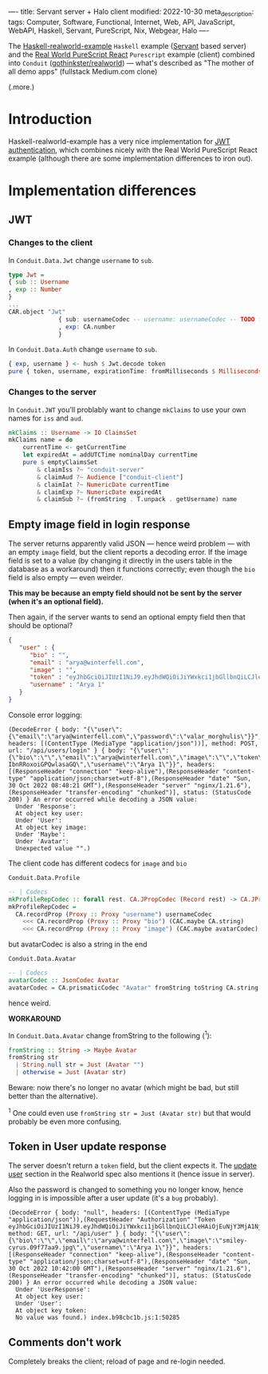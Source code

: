 ----
title: Servant server + Halo client
modified: 2022-10-30
meta_description: 
tags: Computer, Software, Functional, Internet, Web, API, JavaScript, WebAPI, Haskell, Servant, PureScript, Nix, Webgear, Halo
----

#+OPTIONS: ^:nil

The [[https://github.com/nodew/haskell-realworld-example][Haskell-realworld-example]] =Haskell= example ([[https://docs.servant.dev/en/stable/][Servant]] based server)
and the [[https://github.com/jonasbuntinx/purescript-react-realworld][Real World PureScript React]] =Purescript= example (client)
combined into =Conduit= ([[https://github.com/gothinkster/realworld][gothinkster/realworld]]) — what's described as
"The mother of all demo apps" (fullstack Medium.com clone)

(.more.)

* Introduction

Haskell-realworld-example has a very nice implementation for [[https://blog.miniorange.com/what-is-jwt-json-web-token-how-does-jwt-authentication-work/][JWT authentication]], which combines nicely with the Real World PureScript React example (although there are some implementation differences to iron out).

* Implementation differences
** JWT

*** Changes to the client

In =Conduit.Data.Jwt= change =username= to =sub=.
 
#+BEGIN_SRC haskell
type Jwt =
{ sub :: Username
, exp :: Number
}
...
CAR.object "Jwt"
              { sub: usernameCodec -- username: usernameCodec -- TODO fix
              , exp: CA.number
              }
#+END_SRC
 
In =Conduit.Data.Auth= change =username= to =sub=.
 
#+BEGIN_SRC haskell
{ exp, username } <- hush $ Jwt.decode token
pure { token, username, expirationTime: fromMilliseconds $ Milliseconds $ exp * 1000.0, user }
#+END_SRC
 
*** Changes to the server

In =Conduit.JWT= you'll problably want to change =mkClaims= to use your own names for =iss= and =aud=.
 
#+BEGIN_SRC haskell
mkClaims :: Username -> IO ClaimsSet
mkClaims name = do
    currentTime <- getCurrentTime
    let expiredAt = addUTCTime nominalDay currentTime
    pure $ emptyClaimsSet
        & claimIss ?~ "conduit-server"
        & claimAud ?~ Audience ["conduit-client"]
        & claimIat ?~ NumericDate currentTime
        & claimExp ?~ NumericDate expiredAt
        & claimSub ?~ (fromString . T.unpack . getUsername) name
#+END_SRC
 
** Empty image field in login response

The server returns apparently valid JSON — hence weird problem — with an empty =image= field,
but the client reports a decoding error. If the image field is set to a value (by changing it directly in the users table in the database as a workaround) then it functions correctly; even though the =bio= field is also empty — even weirder.

**This may be because an empty field should not be sent by the server (when it's an optional field).**

Then again, if the server wants to send an optional empty field then that should be optional?
 
#+BEGIN_SRC json
{
   "user" : {
      "bio" : "",
      "email" : "arya@winterfell.com",
      "image" : "",
      "token" : "eyJhbGciOiJIUzI1NiJ9.eyJhdWQiOiJiYWxkci1jbGllbnQiLCJleHAiOjEuNjY3MjA1NjIxMDE1MzQ5MzE5ZTksImlhdCI6MS42NjcxMTkyMjEwMTUzNDkzMTllOSwiaXNzIjoiYmFsZHItc2VydmVyIiwic3ViIjoiQXJ5YSAxIn0.TzhDvT9Mkmj9nalh_q7vGol-IbnRRoxoiGPQwlasaGQ",
      "username" : "Arya 1"
   }
}
#+END_SRC
 
Console error logging:
 
#+BEGIN_EXAMPLE
(DecodeError { body: "{\"user\":{\"email\":\"arya@winterfell.com\",\"password\":\"valar_morghulis\"}}", headers: [(ContentType (MediaType "application/json"))], method: POST, url: "/api/users/login" } { body: "{\"user\":{\"bio\":\"\",\"email\":\"arya@winterfell.com\",\"image\":\"\",\"token\":\"eyJhbGciOiJIUzI1NiJ9.eyJhdWQiOiJiYWxkci1jbGllbnQiLCJleHAiOjEuNjY3MjA1NjIxMDE1MzQ5MzE5ZTksImlhdCI6MS42NjcxMTkyMjEwMTUzNDkzMTllOSwiaXNzIjoiYmFsZHItc2VydmVyIiwic3ViIjoiQXJ5YSAxIn0.TzhDvT9Mkmj9nalh_q7vGol-IbnRRoxoiGPQwlasaGQ\",\"username\":\"Arya 1\"}}", headers: [(ResponseHeader "connection" "keep-alive"),(ResponseHeader "content-type" "application/json;charset=utf-8"),(ResponseHeader "date" "Sun, 30 Oct 2022 08:40:21 GMT"),(ResponseHeader "server" "nginx/1.21.6"),(ResponseHeader "transfer-encoding" "chunked")], status: (StatusCode 200) } An error occurred while decoding a JSON value:
  Under 'Response':
  At object key user:
  Under 'User':
  At object key image:
  Under 'Maybe':
  Under 'Avatar':
  Unexpected value "".)
#+END_EXAMPLE
 
The client code has different codecs for =image= and =bio=
 
=Conduit.Data.Profile=
 
#+BEGIN_SRC haskell
-- | Codecs
mkProfileRepCodec :: forall rest. CA.JPropCodec (Record rest) -> CA.JPropCodec { | ProfileRep rest }
mkProfileRepCodec =
  CA.recordProp (Proxy :: Proxy "username") usernameCodec
    <<< CA.recordProp (Proxy :: Proxy "bio") (CAC.maybe CA.string)
    <<< CA.recordProp (Proxy :: Proxy "image") (CAC.maybe avatarCodec)
#+END_SRC
 
but avatarCodec is also a string in the end
 
=Conduit.Data.Avatar=
 
#+BEGIN_SRC haskell
-- | Codecs
avatarCodec :: JsonCodec Avatar
avatarCodec = CA.prismaticCodec "Avatar" fromString toString CA.string
#+END_SRC
 
hence weird.

**WORKAROUND**

In =Conduit.Data.Avatar= change fromString to the following (^{1}):

#+BEGIN_SRC haskell
fromString :: String -> Maybe Avatar
fromString str
  | String.null str = Just (Avatar "")
  | otherwise = Just (Avatar str)
#+END_SRC

Beware: now there's no longer no avatar (which might be bad, but still better than the alternative).

^{1} One could even use =fromString str = Just (Avatar str)= but that would probably be even more confusing.

** Token in User update response
The server doesn't return a =token= field, but the client expects it. The [[https://realworld-docs.netlify.app/docs/specs/backend-specs/endpoints#update-user][update user]] section in the Realworld spec also mentions it (hence issue in server).

Also the password is changed to something you no longer know, hence logging in is impossible after a user update (it's a =bug= probably).
 
#+BEGIN_EXAMPLE
(DecodeError { body: "null", headers: [(ContentType (MediaType "application/json")),(RequestHeader "Authorization" "Token eyJhbGciOiJIUzI1NiJ9.eyJhdWQiOiJiYWxkci1jbGllbnQiLCJleHAiOjEuNjY3MjA1NjM3MjcwMTAyMzcyZTksImlhdCI6MS42NjcxMTkyMzcyNzAxMDIzNzJlOSwiaXNzIjoiYmFsZHItc2VydmVyIiwic3ViIjoiQXJ5YSAxIn0.tQ4JqPXoBu7RDSjF0gJeBi8NDJFGp7w7D8cxjUXMUno")], method: GET, url: "/api/user" } { body: "{\"user\":{\"bio\":\"\",\"email\":\"arya@winterfell.com\",\"image\":\"smiley-cyrus.09f77aa9.jpg\",\"username\":\"Arya 1\"}}", headers: [(ResponseHeader "connection" "keep-alive"),(ResponseHeader "content-type" "application/json;charset=utf-8"),(ResponseHeader "date" "Sun, 30 Oct 2022 10:42:00 GMT"),(ResponseHeader "server" "nginx/1.21.6"),(ResponseHeader "transfer-encoding" "chunked")], status: (StatusCode 200) } An error occurred while decoding a JSON value:
  Under 'UserResponse':
  At object key user:
  Under 'User':
  At object key token:
  No value was found.) index.b98cbc1b.js:1:50285
#+END_EXAMPLE
 
** Comments don't work

Completely breaks the client; reload of page and re-login needed.
